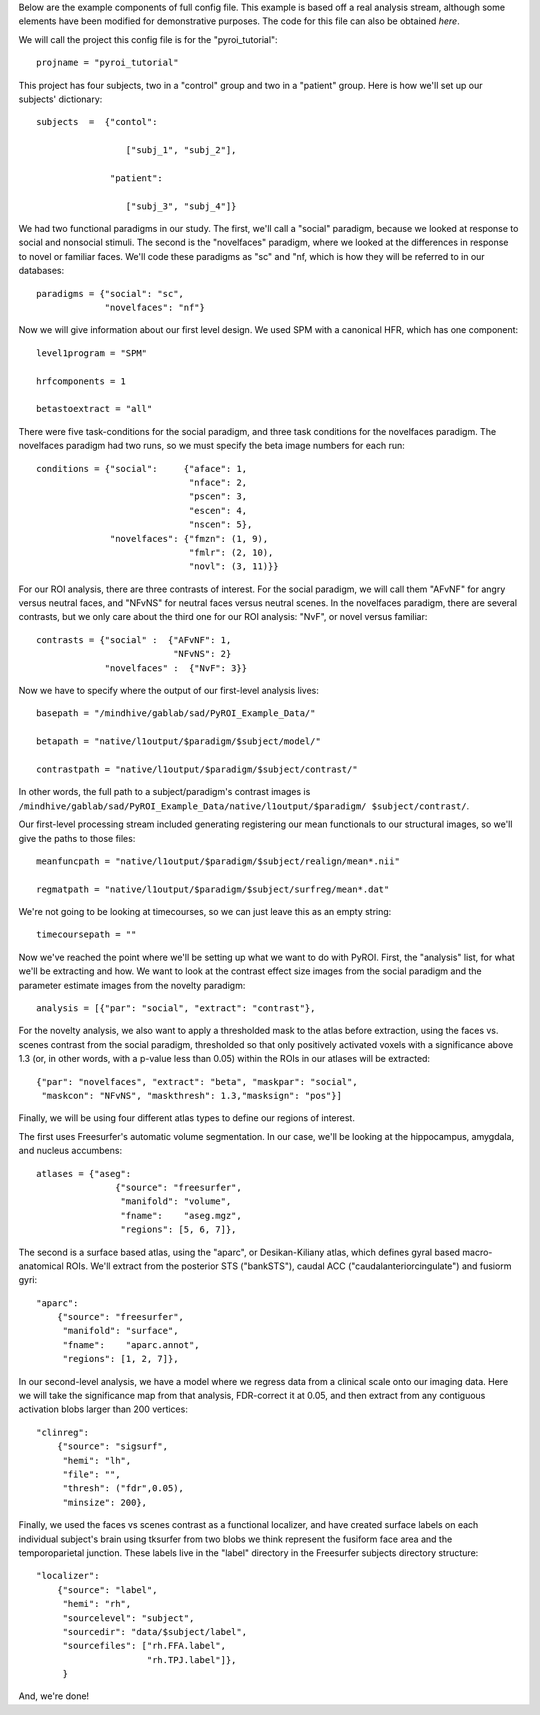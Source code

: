 .. _example_config:

Below are the example components of full config file.  This example is based
off a real analysis stream, although some elements have been modified for
demonstrative purposes.  The code for this file can also be obtained `here`.

We will call the project this config file is for the "pyroi_tutorial"::

    projname = "pyroi_tutorial"

This project has four subjects, two in a "control" group and two in a "patient"
group.  Here is how we'll set up our subjects' dictionary::

    subjects  =  {"contol": 

                     ["subj_1", "subj_2"],

                  "patient":

                     ["subj_3", "subj_4"]}

We had two functional paradigms in our study.  The first, we'll call a "social"
paradigm, because we looked at response to social and nonsocial stimuli. The
second is the "novelfaces" paradigm, where we looked at the differences in response
to novel or familiar faces.  We'll code these paradigms as "sc" and "nf, which
is how they will be referred to in our databases::

    paradigms = {"social": "sc",
                 "novelfaces": "nf"}

Now we will give information about our first level design.  We used SPM with
a canonical HFR, which has one component::

    level1program = "SPM"

    hrfcomponents = 1

    betastoextract = "all"

There were five task-conditions for the social paradigm, and three task
conditions for the novelfaces paradigm.  The novelfaces paradigm had two
runs, so we must specify the beta image numbers for each run::

    conditions = {"social":     {"aface": 1,
                                 "nface": 2,
                                 "pscen": 3,
                                 "escen": 4,
                                 "nscen": 5},
                  "novelfaces": {"fmzn": (1, 9),
                                 "fmlr": (2, 10),
                                 "novl": (3, 11)}}

For our ROI analysis, there are three contrasts of interest.  For the
social paradigm, we will call them "AFvNF" for angry versus neutral
faces, and "NFvNS" for neutral faces versus neutral scenes.  In the
novelfaces paradigm, there are several contrasts, but we only care 
about the third one for our ROI analysis: "NvF", or novel versus familiar::

    contrasts = {"social" :  {"AFvNF": 1,
                              "NFvNS": 2}
                 "novelfaces" :  {"NvF": 3}}

Now we have to specify where the output of our first-level analysis lives::

    basepath = "/mindhive/gablab/sad/PyROI_Example_Data/"

    betapath = "native/l1output/$paradigm/$subject/model/"   

    contrastpath = "native/l1output/$paradigm/$subject/contrast/"

In other words, the full path to a subject/paradigm's contrast images is
``/mindhive/gablab/sad/PyROI_Example_Data/native/l1output/$paradigm/
$subject/contrast/``.  

Our first-level processing stream included generating registering our
mean functionals to our structural images, so we'll give the paths to
those files::

    meanfuncpath = "native/l1output/$paradigm/$subject/realign/mean*.nii"

    regmatpath = "native/l1output/$paradigm/$subject/surfreg/mean*.dat"

We're not going to be looking at timecourses, so we can just leave this
as an empty string::

    timecoursepath = ""

Now we've reached the point where we'll be setting up what we want to do with
PyROI.  First, the "analysis" list, for what we'll be extracting and how.  We
want to look at the contrast effect size images from the social paradigm and
the parameter estimate images from the novelty paradigm::

    analysis = [{"par": "social", "extract": "contrast"},
    
For the novelty analysis, we also want to apply a thresholded mask to the
atlas before extraction, using the faces vs. scenes contrast from the
social paradigm, thresholded so that only positively activated voxels with a
significance above 1.3 (or, in other words, with a p-value less than 0.05)
within the ROIs in our atlases will be extracted::

                {"par": "novelfaces", "extract": "beta", "maskpar": "social",
                 "maskcon": "NFvNS", "maskthresh": 1.3,"masksign": "pos"}]

Finally, we will be using four different atlas types to define our regions of
interest.

The first uses Freesurfer's automatic volume segmentation.  In our case, we'll
be looking at the hippocampus, amygdala, and nucleus accumbens::

    atlases = {"aseg": 
                   {"source": "freesurfer",
                    "manifold": "volume",
                    "fname":    "aseg.mgz",
                    "regions": [5, 6, 7]},

The second is a surface based atlas, using the "aparc", or Desikan-Kiliany
atlas, which defines gyral based macro-anatomical ROIs.  We'll extract from the 
posterior STS ("bankSTS"), caudal ACC ("caudalanteriorcingulate") and fusiorm
gyri::

               "aparc": 
                   {"source": "freesurfer",
                    "manifold": "surface",
                    "fname":    "aparc.annot",
                    "regions": [1, 2, 7]},

In our second-level analysis, we have a model where we regress data from a clinical
scale onto our imaging data.  Here we will take the significance map from that
analysis, FDR-correct it at 0.05, and then extract from any contiguous activation
blobs larger than 200 vertices::

               "clinreg":
                   {"source": "sigsurf",
                    "hemi": "lh",
                    "file": "",
                    "thresh": ("fdr",0.05),
                    "minsize": 200},

Finally, we used the faces vs scenes contrast as a functional localizer, and have
created surface labels on each individual subject's brain using tksurfer from two
blobs we think represent the fusiform face area and the temporoparietal junction.
These labels live in the "label" directory in the Freesurfer subjects directory
structure::

               "localizer":
                   {"source": "label",
                    "hemi": "rh",
                    "sourcelevel": "subject",
                    "sourcedir": "data/$subject/label",
                    "sourcefiles": ["rh.FFA.label",
                                    "rh.TPJ.label"]},
                    }

And, we're done!

